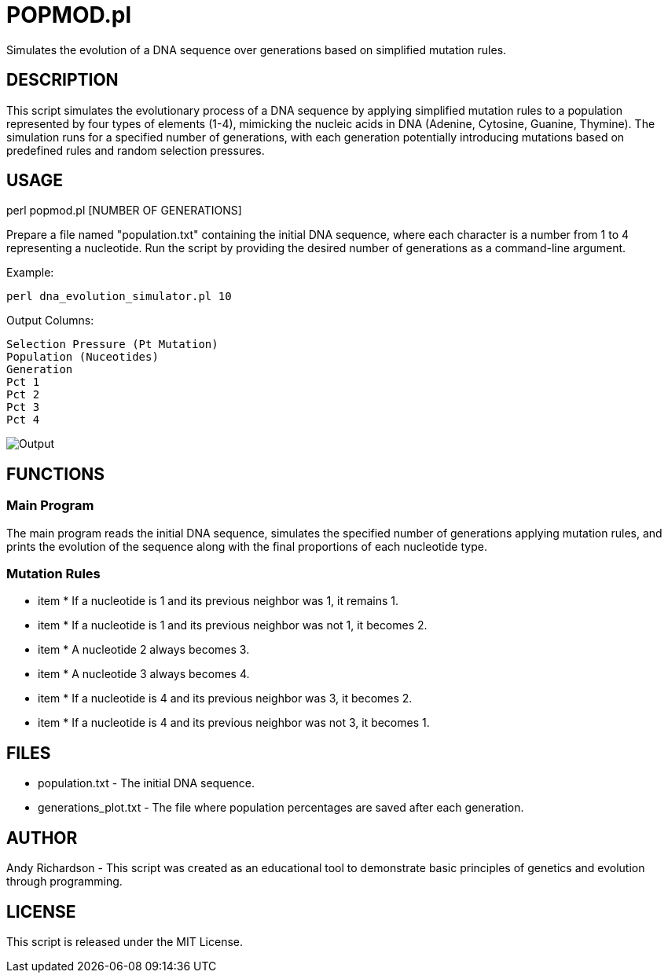 = POPMOD.pl

Simulates the evolution of a DNA sequence over generations based on simplified mutation rules.


== DESCRIPTION

This script simulates the evolutionary process of a DNA sequence by applying simplified mutation rules to a population represented by four types of elements (1-4), mimicking the nucleic acids in DNA (Adenine, Cytosine, Guanine, Thymine). The simulation runs for a specified number of generations, with each generation potentially introducing mutations based on predefined rules and random selection pressures.

== USAGE

perl popmod.pl [NUMBER OF GENERATIONS]

Prepare a file named "population.txt" containing the initial DNA sequence, where each character is a number from 1 to 4 representing a nucleotide. Run the script by providing the desired number of generations as a command-line argument.

Example:

    perl dna_evolution_simulator.pl 10

Output Columns:

    Selection Pressure (Pt Mutation)
    Population (Nuceotides)
    Generation
    Pct 1
    Pct 2
    Pct 3
    Pct 4

image::example_output.png[Output]

== FUNCTIONS

=== Main Program

The main program reads the initial DNA sequence, simulates the specified number of generations applying mutation rules, and prints the evolution of the sequence along with the final proportions of each nucleotide type.

=== Mutation Rules

- item * If a nucleotide is 1 and its previous neighbor was 1, it remains 1.

- item * If a nucleotide is 1 and its previous neighbor was not 1, it becomes 2.

- item * A nucleotide 2 always becomes 3.

- item * A nucleotide 3 always becomes 4.

- item * If a nucleotide is 4 and its previous neighbor was 3, it becomes 2.

- item * If a nucleotide is 4 and its previous neighbor was not 3, it becomes 1.

== FILES

- population.txt - The initial DNA sequence.

- generations_plot.txt - The file where population percentages are saved after each generation.


== AUTHOR

Andy Richardson - This script was created as an educational tool to demonstrate basic principles of genetics and evolution through programming.

== LICENSE

This script is released under the MIT License.

